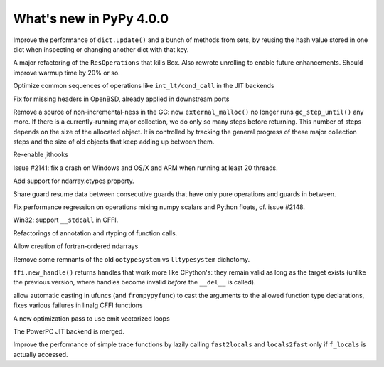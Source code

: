 ========================
What's new in PyPy 4.0.0
========================

.. this is a revision shortly after release-2.6.1
.. startrev: 3a8f5481dab4

.. branch: keys_with_hash

Improve the performance of ``dict.update()`` and a bunch of methods from
sets, by reusing the hash value stored in one dict when inspecting
or changing another dict with that key.

.. branch: optresult-unroll 

A major refactoring of the ``ResOperations`` that kills Box. Also rewrote
unrolling to enable future enhancements.  Should improve warmup time
by 20% or so.

.. branch: optimize-cond-call

Optimize common sequences of operations like
``int_lt/cond_call`` in the JIT backends

.. branch: missing_openssl_include

Fix for missing headers in OpenBSD, already applied in downstream ports

.. branch: gc-more-incremental

Remove a source of non-incremental-ness in the GC: now
``external_malloc()`` no longer runs ``gc_step_until()`` any more. If there
is a currently-running major collection, we do only so many steps
before returning. This number of steps depends on the size of the
allocated object. It is controlled by tracking the general progress
of these major collection steps and the size of old objects that
keep adding up between them.

.. branch: remember-tracing-counts

Re-enable jithooks

.. branch: detect_egd2

.. branch: shadowstack-no-move-2

Issue #2141: fix a crash on Windows and OS/X and ARM when running
at least 20 threads.

.. branch: numpy-ctypes

Add support for ndarray.ctypes property.

.. branch: share-guard-info

Share guard resume data between consecutive guards that have only
pure operations and guards in between.

.. branch: issue-2148

Fix performance regression on operations mixing numpy scalars and Python 
floats, cf. issue #2148.

.. branch: cffi-stdcall

Win32: support ``__stdcall`` in CFFI.

.. branch: callfamily

Refactorings of annotation and rtyping of function calls.

.. branch: fortran-order

Allow creation of fortran-ordered ndarrays

.. branch: type_system-cleanup

Remove some remnants of the old ``ootypesystem`` vs ``lltypesystem`` dichotomy.

.. branch: cffi-handle-lifetime

``ffi.new_handle()`` returns handles that work more like CPython's: they
remain valid as long as the target exists (unlike the previous
version, where handles become invalid *before* the ``__del__`` is called).

.. branch: ufunc-casting

allow automatic casting in ufuncs (and ``frompypyfunc``) to cast the
arguments to the allowed function type declarations, fixes various
failures in linalg CFFI functions

.. branch: vecopt
.. branch: vecopt-merge

A new optimization pass to use emit vectorized loops

.. branch: ppc-updated-backend

The PowerPC JIT backend is merged.

.. branch: osx-libffi

.. branch: lazy-fast2locals

Improve the performance of simple trace functions by lazily calling
``fast2locals`` and ``locals2fast`` only if ``f_locals`` is actually accessed.

